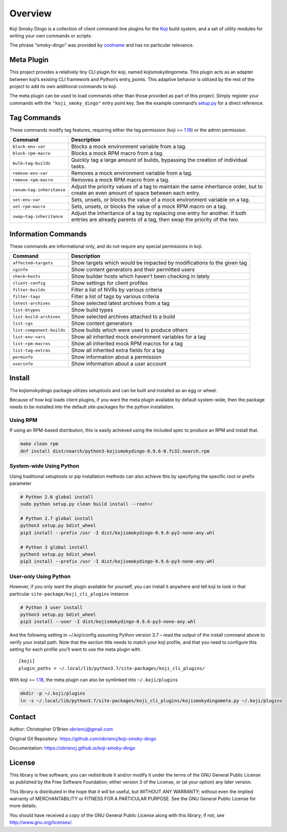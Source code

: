 Overview
========

Koji Smoky Dingo is a collection of client command-line plugins for the
`Koji <https://pagure.io/koji>`__ build system, and a set of utility
modules for writing your own commands or scripts.

The phrase “smoky-dingo” was provided by
`coolname <https://pypi.org/project/coolname/>`__ and has no particular
relevance.

Meta Plugin
-----------

This project provides a relatively tiny CLI plugin for koji, named
kojismokydingometa. This plugin acts as an adapter between koji’s
existing CLI framework and Python’s entry_points. This adaptive behavior
is utilized by the rest of the project to add its own additional
commands to koji.

The meta plugin can be used to load commands other than those provided
as part of this project. Simply register your commands with the
``"koji_smoky_dingo"`` entry point key. See the example command’s
`setup.py <https://github.com/obriencj/koji-smoky-dingo/blob/master/examples/command/setup.py>`__
for a direct reference.

Tag Commands
------------

These commands modify tag features, requiring either the tag permission
(koji >=
`1.18 <https://docs.pagure.org/koji/release_notes/release_notes_1.18/>`__)
or the admin permission.

+----------------------------+-----------------------------------------+
| Command                    | Description                             |
+============================+=========================================+
| ``block-env-var``          | Blocks a mock environment variable from |
|                            | a tag.                                  |
+----------------------------+-----------------------------------------+
| ``block-rpm-macro``        | Blocks a mock RPM macro from a tag.     |
+----------------------------+-----------------------------------------+
| ``bulk—tag-builds``        | Quickly tag a large amount of builds,   |
|                            | bypassing the creation of individual    |
|                            | tasks.                                  |
+----------------------------+-----------------------------------------+
| ``remove-env-var``         | Removes a mock environment variable     |
|                            | from a tag.                             |
+----------------------------+-----------------------------------------+
| ``remove-rpm-macro``       | Removes a mock RPM macro from a tag.    |
+----------------------------+-----------------------------------------+
| ``renum—tag-inheritance``  | Adjust the priority values of a tag to  |
|                            | maintain the same inheritance order,    |
|                            | but to create an even amount of space   |
|                            | between each entry.                     |
+----------------------------+-----------------------------------------+
| ``set-env-var``            | Sets, unsets, or blocks the value of a  |
|                            | mock environment variable on a tag.     |
+----------------------------+-----------------------------------------+
| ``set-rpm-macro``          | Sets, unsets, or blocks the value of a  |
|                            | mock RPM macro on a tag.                |
+----------------------------+-----------------------------------------+
| ``swap—tag-inheritance``   | Adjust the inheritance of a tag by      |
|                            | replacing one entry for another. If     |
|                            | both entries are already parents of a   |
|                            | tag, then swap the priority of the two. |
+----------------------------+-----------------------------------------+

Information Commands
--------------------

These commands are informational only, and do not require any special
permissions in koji.

+----------------------------+-----------------------------------------+
| Command                    | Description                             |
+============================+=========================================+
| ``affected—targets``       | Show targets which would be impacted by |
|                            | modifications to the given tag          |
+----------------------------+-----------------------------------------+
| ``cginfo``                 | Show content generators and their       |
|                            | permitted users                         |
+----------------------------+-----------------------------------------+
| ``check—hosts``            | Show builder hosts which haven’t been   |
|                            | checking in lately                      |
+----------------------------+-----------------------------------------+
| ``client-config``          | Show settings for client profiles       |
+----------------------------+-----------------------------------------+
| ``filter-builds``          | Filter a list of NVRs by various        |
|                            | criteria                                |
+----------------------------+-----------------------------------------+
| ``filter-tags``            | Filter a list of tags by various        |
|                            | criteria                                |
+----------------------------+-----------------------------------------+
| ``latest-archives``        | Show selected latest archives from a    |
|                            | tag                                     |
+----------------------------+-----------------------------------------+
| ``list-btypes``            | Show build types                        |
+----------------------------+-----------------------------------------+
| ``list-build-archives``    | Show selected archives attached to a    |
|                            | build                                   |
+----------------------------+-----------------------------------------+
| ``list-cgs``               | Show content generators                 |
+----------------------------+-----------------------------------------+
| ``list-component-builds``  | Show builds which were used to produce  |
|                            | others                                  |
+----------------------------+-----------------------------------------+
| ``list-env-vars``          | Show all inherited mock environment     |
|                            | variables for a tag                     |
+----------------------------+-----------------------------------------+
| ``list-rpm-macros``        | Show all inherited mock RPM macros for  |
|                            | a tag                                   |
+----------------------------+-----------------------------------------+
| ``list-tag-extras``        | Show all inherited extra fields for a   |
|                            | tag                                     |
+----------------------------+-----------------------------------------+
| ``perminfo``               | Show information about a permission     |
+----------------------------+-----------------------------------------+
| ``userinfo``               | Show information about a user account   |
+----------------------------+-----------------------------------------+

Install
-------

The kojismokydingo package utilizes setuptools and can be built and
installed as an egg or wheel.

Because of how koji loads client plugins, if you want the meta plugin
available by default system-wide, then the package needs to be installed
into the default site-packages for the python installation.

Using RPM
~~~~~~~~~

If using an RPM-based distribution, this is easily achieved using the
included spec to produce an RPM and install that.

.. code:: bash

   make clean rpm
   dnf install dist/noarch/python3-kojismokydingo-0.9.6-0.fc32.noarch.rpm

System-wide Using Python
~~~~~~~~~~~~~~~~~~~~~~~~

Using traditional setuptools or pip installation methods can also
achieve this by specifying the specific root or prefix parameter

.. code:: bash

   # Python 2.6 global install
   sudo python setup.py clean build install --root=/

   # Python 2.7 global install
   python3 setup.py bdist_wheel
   pip3 install --prefix /usr -I dist/kojismokydingo-0.9.6-py2-none-any.whl

   # Python 3 global install
   python3 setup.py bdist_wheel
   pip3 install --prefix /usr -I dist/kojismokydingo-0.9.6-py3-none-any.whl

User-only Using Python
~~~~~~~~~~~~~~~~~~~~~~

However, if you only want the plugin available for yourself, you can
install it anywhere and tell koji to look in that particular
``site-package/koji_cli_plugins`` instance

.. code:: bash

   # Python 3 user install
   python3 setup.py bdist_wheel
   pip3 install --user -I dist/kojismokydingo-0.9.6-py3-none-any.whl

And the following setting in ~/.koji/config assuming Python version 3.7
– read the output of the install command above to verify your install
path. Note that the section title needs to match your koji profile, and
that you need to configure this setting for each profile you’ll want to
use the meta plugin with.

::

   [koji]
   plugin_paths = ~/.local/lib/python3.7/site-packages/koji_cli_plugins/

With koji >=
`1.18 <https://docs.pagure.org/koji/release_notes/release_notes_1.18/>`__,
the meta plugin can also be symlinked into ``~/.koji/plugins``

.. code:: bash

   mkdir -p ~/.koji/plugins
   ln -s ~/.local/lib/python3.7/site-packages/koji_cli_plugins/kojismokydingometa.py ~/.koji/plugins

Contact
-------

Author: Christopher O’Brien obriencj@gmail.com

Original Git Repository: https://github.com/obriencj/koji-smoky-dingo

Documentation: https://obriencj.github.io/koji-smoky-dingo

License
-------

This library is free software; you can redistribute it and/or modify it
under the terms of the GNU General Public License as published by the
Free Software Foundation; either version 3 of the License, or (at your
option) any later version.

This library is distributed in the hope that it will be useful, but
WITHOUT ANY WARRANTY; without even the implied warranty of
MERCHANTABILITY or FITNESS FOR A PARTICULAR PURPOSE. See the GNU General
Public License for more details.

You should have received a copy of the GNU General Public License along
with this library; if not, see http://www.gnu.org/licenses/.
